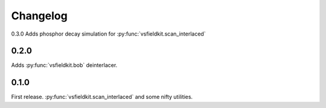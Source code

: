 Changelog
=========
0.3.0
Adds phosphor decay simulation for :py:func:`vsfieldkit.scan_interlaced`

0.2.0
-----
Adds :py:func:`vsfieldkit.bob` deinterlacer.

0.1.0
-----
First release. :py:func:`vsfieldkit.scan_interlaced` and some nifty utilities.
